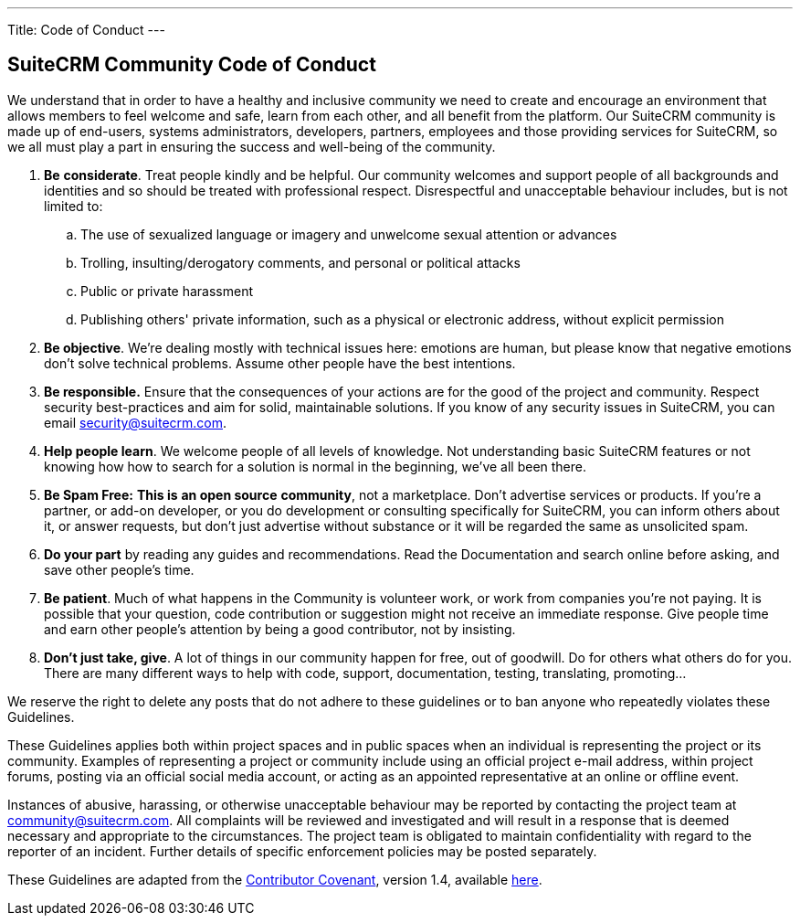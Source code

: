 ---
Title: Code of Conduct
---

== SuiteCRM Community Code of Conduct

We understand that in order to have a healthy and inclusive community we need to create and encourage an environment that allows members to feel welcome and safe, learn from each other, and all benefit from the platform. Our SuiteCRM community is made up of end-users, systems administrators, developers, partners, employees and those providing services for SuiteCRM, so we all must play a part in ensuring the success and well-being of the community.

. **Be** **considerate**. Treat people kindly and be helpful. Our community welcomes and support people of all backgrounds and identities and so should be treated with professional respect. Disrespectful and unacceptable behaviour includes, but is not limited to:
.. The use of sexualized language or imagery and unwelcome sexual attention or advances
        
.. Trolling, insulting/derogatory comments, and personal or political attacks
        
.. Public or private harassment
        
.. Publishing others' private information, such as a physical or electronic address, without explicit permission
        
. **Be objective**. We’re dealing mostly with technical issues here: emotions are human, but please know that negative emotions don’t solve technical problems. Assume other people have the best intentions.
    
. **Be responsible.** Ensure that the consequences of your actions are for the good of the project and community.  Respect security best-practices and aim for solid, maintainable solutions. If you know of any security issues in SuiteCRM, you can email mailto:security@suitecrm.com[security@suitecrm.com].
    
. **Help people learn**. We welcome people of all levels of knowledge. Not understanding basic SuiteCRM features or not knowing how how to search for a solution is normal in the beginning, we’ve all been there.
    
. **Be Spam Free:** **This is** **an open source** **community**, not a marketplace. Don’t advertise services or products. If you’re a partner, or add-on developer, or you do development or consulting specifically for SuiteCRM, you can inform others about it, or answer requests, but don’t just advertise without substance or it will be regarded the same as unsolicited spam.
    
. **Do your part** by reading any guides and recommendations. Read the Documentation and search online before asking, and save other people’s time.
    
. **Be patient**. Much of what happens in the Community is volunteer work, or work from companies you’re not paying. It is possible that your question, code contribution or suggestion might not receive an immediate response. Give people time and earn other people’s attention by being a good contributor, not by insisting.
    
. **Don’t just take, give**. A lot of things in our community happen for free, out of goodwill. Do for others what others do for you. There are many different ways to help with code, support, documentation, testing, translating, promoting…
    

  
  

We reserve the right to delete any posts that do not adhere to these guidelines or to ban anyone who repeatedly violates these Guidelines.

These Guidelines applies both within project spaces and in public spaces when an individual is representing the project or its community. Examples of representing a project or community include using an official project e-mail address, within project forums, posting via an official social media account, or acting as an appointed representative at an online or offline event.

Instances of abusive, harassing, or otherwise unacceptable behaviour may be reported by contacting the project team at mailto:community@suitecrm.com[community@suitecrm.com]. All complaints will be reviewed and investigated and will result in a response that is deemed necessary and appropriate to the circumstances. The project team is obligated to maintain confidentiality with regard to the reporter of an incident. Further details of specific enforcement policies may be posted separately.

These Guidelines are adapted from the http://contributor-covenant.org/[Contributor Covenant], version 1.4, available http://contributor-covenant.org/version/1/4/[here].


